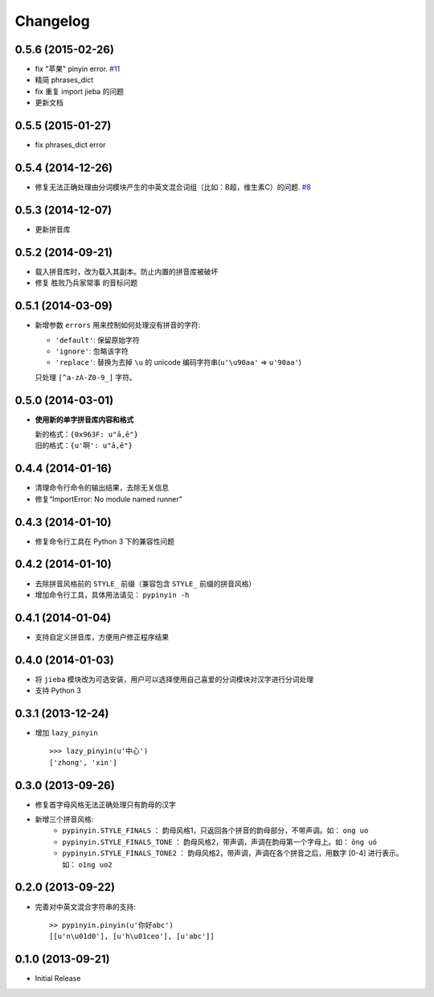Changelog
---------

0.5.6 (2015-02-26)
+++++++++++++++++++

* fix "苹果" pinyin error. `#11`__
* 精简 phrases_dict
* fix 重复 import jieba 的问题
* 更新文档

__ https://github.com/mozillazg/python-pinyin/issues/11


0.5.5 (2015-01-27)
+++++++++++++++++++

* fix phrases_dict error


0.5.4 (2014-12-26)
+++++++++++++++++++

* 修复无法正确处理由分词模块产生的中英文混合词组（比如：B超，维生素C）的问题.  `#8`__

__ https://github.com/mozillazg/python-pinyin/issues/8


0.5.3 (2014-12-07)
+++++++++++++++++++

* 更新拼音库


0.5.2 (2014-09-21)
++++++++++++++++++

* 载入拼音库时，改为载入其副本。防止内置的拼音库被破坏
* 修复 ``胜败乃兵家常事`` 的音标问题


0.5.1 (2014-03-09)
++++++++++++++++++

* 新增参数 ``errors`` 用来控制如何处理没有拼音的字符:

  * ``'default'``: 保留原始字符
  * ``'ignore'``: 忽略该字符
  * ``'replace'``: 替换为去掉 ``\u`` 的 unicode 编码字符串(``u'\u90aa'`` => ``u'90aa'``)

  只处理 ``[^a-zA-Z0-9_]`` 字符。


0.5.0 (2014-03-01)
++++++++++++++++++

* **使用新的单字拼音库内容和格式**

  | 新的格式：``{0x963F: u"ā,ē"}``
  | 旧的格式：``{u'啊': u"ā,ē"}``


0.4.4 (2014-01-16)
++++++++++++++++++

* 清理命令行命令的输出结果，去除无关信息
* 修复“ImportError: No module named runner”


0.4.3 (2014-01-10)
++++++++++++++++++

* 修复命令行工具在 Python 3 下的兼容性问题


0.4.2 (2014-01-10)
++++++++++++++++++

* 去除拼音风格前的 ``STYLE_`` 前缀（兼容包含 ``STYLE_`` 前缀的拼音风格）
* 增加命令行工具，具体用法请见： ``pypinyin -h``


0.4.1 (2014-01-04)
++++++++++++++++++

* 支持自定义拼音库，方便用户修正程序结果


0.4.0 (2014-01-03)
++++++++++++++++++

* 将 ``jieba`` 模块改为可选安装，用户可以选择使用自己喜爱的分词模块对汉字进行分词处理
* 支持 Python 3


0.3.1 (2013-12-24)
++++++++++++++++++

* 增加 ``lazy_pinyin`` ::

    >>> lazy_pinyin(u'中心')
    ['zhong', 'xin']


0.3.0 (2013-09-26)
++++++++++++++++++

* 修复首字母风格无法正确处理只有韵母的汉字

* 新增三个拼音风格:
    * ``pypinyin.STYLE_FINALS`` ：       韵母风格1，只返回各个拼音的韵母部分，不带声调。如： ``ong uo``
    * ``pypinyin.STYLE_FINALS_TONE`` ：   韵母风格2，带声调，声调在韵母第一个字母上。如： ``ōng uó``
    * ``pypinyin.STYLE_FINALS_TONE2`` ：  韵母风格2，带声调，声调在各个拼音之后，用数字 [0-4] 进行表示。如： ``o1ng uo2``


0.2.0 (2013-09-22)
++++++++++++++++++

* 完善对中英文混合字符串的支持::

    >> pypinyin.pinyin(u'你好abc')
    [[u'n\u01d0'], [u'h\u01ceo'], [u'abc']]


0.1.0 (2013-09-21)
++++++++++++++++++

* Initial Release
